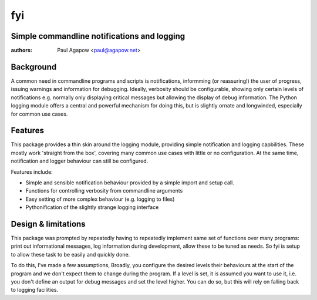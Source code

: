 fyi
===
Simple commandline notifications and logging
--------------------------------------------

:authors: Paul Agapow <paul@agapow.net>


Background
----------

A common need in commandline programs and scripts is notifications, informming (or reassuring!) the user of progress, issuing warnings and information for debugging. Ideally, verbosity should be configurable, showing only certain levels of notifications e.g. normally only displaying critical messages but allowing the display of debug information. The Python logging module offers a central and powerful mechanism for doing this, but is slightly ornate and longwinded, especially for common use cases.


Features
--------

This package provides a thin skin around the logging module, providing simple notification and logging capbilities. These mostly work 'straight from the box', covering many common use cases with little or no configuration. At the same time, notification and logger behaviour can still be configured.

Features include:

* Simple and sensible notification behaviour provided by a simple import and setup call.

* Functions for controlling verbosity from commandline arguments

* Easy setting of more complex behaviour (e.g. logging to files)

* Pythonification of the slightly strange logging interface


Design & limitations
--------------------

This package was prompted by repeatedly having to repeatedly implement same set of functions over many programs: print out informational messages, log information during development, allow these to be tuned as needs. So fyi is setup to allow these task to be easily and quickly done.

To do this, I've made a few assumptions, Broadly, you configure the desired levels their behaviours at the start of the program and we don't expect them to change during the program. If a level is set, it is assumed you want to use it, i.e. you don't define an output for debug messages and set the level higher. You can do so, but this will rely on falling back to logging facilities. 
